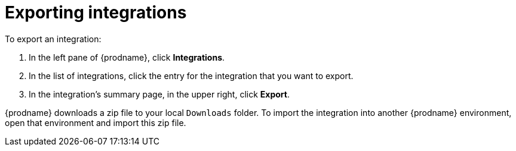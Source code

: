 [id="exporting-integrations"]
= Exporting integrations

To export an integration:

. In the left pane of {prodname}, click *Integrations*. 
. In the list of integrations, click the entry for the integration 
that you want to export.
. In the integration's summary page, in the upper right, click *Export*. 

{prodname} downloads a zip file to your local `Downloads` folder. To import
the integration into another {prodname} environment, open that environment
and import this zip file. 
